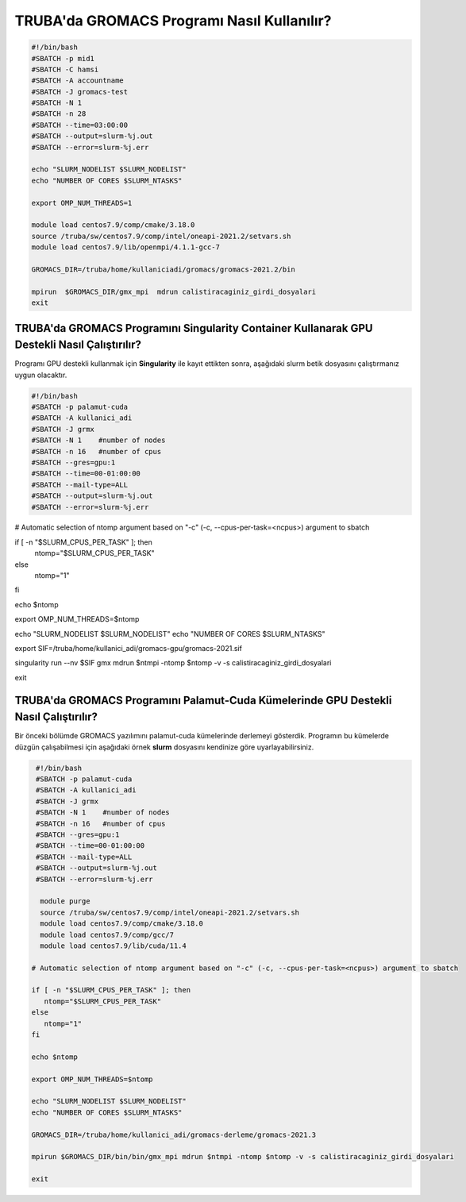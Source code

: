 =============================================
TRUBA'da GROMACS Programı Nasıl Kullanılır?
=============================================

.. code-block::

    #!/bin/bash
    #SBATCH -p mid1
    #SBATCH -C hamsi
    #SBATCH -A accountname
    #SBATCH -J gromacs-test
    #SBATCH -N 1
    #SBATCH -n 28
    #SBATCH --time=03:00:00
    #SBATCH --output=slurm-%j.out
    #SBATCH --error=slurm-%j.err

    echo "SLURM_NODELIST $SLURM_NODELIST"
    echo "NUMBER OF CORES $SLURM_NTASKS"

    export OMP_NUM_THREADS=1

    module load centos7.9/comp/cmake/3.18.0
    source /truba/sw/centos7.9/comp/intel/oneapi-2021.2/setvars.sh
    module load centos7.9/lib/openmpi/4.1.1-gcc-7

    GROMACS_DIR=/truba/home/kullaniciadi/gromacs/gromacs-2021.2/bin

    mpirun  $GROMACS_DIR/gmx_mpi  mdrun calistiracaginiz_girdi_dosyalari 
    exit




------------------------------------------------------------------------------------------------
TRUBA'da GROMACS Programını Singularity Container Kullanarak GPU Destekli Nasıl Çalıştırılır?
------------------------------------------------------------------------------------------------

Programı GPU destekli kullanmak için **Singularity** ile kayıt ettikten sonra, aşağıdaki slurm betik dosyasını çalıştırmanız uygun olacaktır.

.. code-block:: bash

  #!/bin/bash
  #SBATCH -p palamut-cuda
  #SBATCH -A kullanici_adi
  #SBATCH -J grmx
  #SBATCH -N 1    #number of nodes
  #SBATCH -n 16   #number of cpus
  #SBATCH --gres=gpu:1 
  #SBATCH --time=00-01:00:00
  #SBATCH --mail-type=ALL
  #SBATCH --output=slurm-%j.out
  #SBATCH --error=slurm-%j.err

# Automatic selection of ntomp argument based on "-c" (-c, --cpus-per-task=<ncpus>) argument to sbatch

if [ -n "$SLURM_CPUS_PER_TASK" ]; then
    ntomp="$SLURM_CPUS_PER_TASK"
else
    ntomp="1"
fi

echo $ntomp

export OMP_NUM_THREADS=$ntomp


echo "SLURM_NODELIST $SLURM_NODELIST"
echo "NUMBER OF CORES $SLURM_NTASKS"


export SIF=/truba/home/kullanici_adi/gromacs-gpu/gromacs-2021.sif

singularity run --nv $SIF gmx mdrun $ntmpi -ntomp $ntomp -v -s calistiracaginiz_girdi_dosyalari

exit

---------------------------------------------------------------------------------------
TRUBA'da GROMACS Programını Palamut-Cuda Kümelerinde GPU Destekli Nasıl Çalıştırılır?
---------------------------------------------------------------------------------------

Bir önceki bölümde GROMACS yazılımını palamut-cuda kümelerinde derlemeyi gösterdik. Programın bu kümelerde düzgün çalışabilmesi için aşağıdaki örnek **slurm** dosyasını 
kendinize göre uyarlayabilirsiniz.


.. code-block:: bash

  #!/bin/bash
  #SBATCH -p palamut-cuda
  #SBATCH -A kullanici_adi
  #SBATCH -J grmx
  #SBATCH -N 1    #number of nodes
  #SBATCH -n 16   #number of cpus
  #SBATCH --gres=gpu:1 
  #SBATCH --time=00-01:00:00
  #SBATCH --mail-type=ALL
  #SBATCH --output=slurm-%j.out
  #SBATCH --error=slurm-%j.err

   module purge
   source /truba/sw/centos7.9/comp/intel/oneapi-2021.2/setvars.sh  
   module load centos7.9/comp/cmake/3.18.0 
   module load centos7.9/comp/gcc/7 
   module load centos7.9/lib/cuda/11.4

 # Automatic selection of ntomp argument based on "-c" (-c, --cpus-per-task=<ncpus>) argument to sbatch

 if [ -n "$SLURM_CPUS_PER_TASK" ]; then
    ntomp="$SLURM_CPUS_PER_TASK"
 else
    ntomp="1"
 fi

 echo $ntomp

 export OMP_NUM_THREADS=$ntomp

 echo "SLURM_NODELIST $SLURM_NODELIST"
 echo "NUMBER OF CORES $SLURM_NTASKS"

 GROMACS_DIR=/truba/home/kullanici_adi/gromacs-derleme/gromacs-2021.3

 mpirun $GROMACS_DIR/bin/bin/gmx_mpi mdrun $ntmpi -ntomp $ntomp -v -s calistiracaginiz_girdi_dosyalari
 
 exit